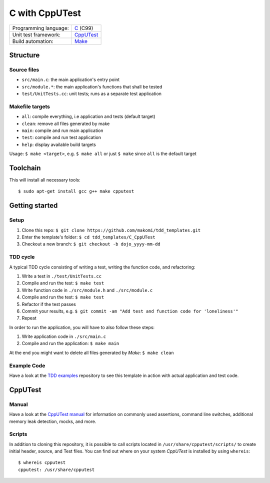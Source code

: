 ===============
C with CppUTest
===============

=====================  ===========
Programming language:  `C`_ (C99)
Unit test framework:   `CppUTest`_
Build automation:      `Make`_
=====================  ===========


Structure
=========

Source files
------------

* ``src/main.c``: the main application's entry point
* ``src/module.*``: the main application's functions that shall be tested
* ``test/UnitTests.cc``: unit tests; runs as a separate test application

Makefile targets
----------------

* ``all``: compile everything, i.e application and tests (default target)
* ``clean``: remove all files generated by make
* ``main``: compile and run main application
* ``test``: compile and run test application
* ``help``: display available build targets

Usage: ``$ make <target>``, e.g. ``$ make all`` or just ``$ make`` since ``all`` is the default target


Toolchain
=========
This will install all necessary tools::

    $ sudo apt-get install gcc g++ make cpputest


Getting started
===============

Setup
-----

1. Clone this repo: ``$ git clone https://github.com/makomi/tdd_templates.git``
2. Enter the template's folder: ``$ cd tdd_templates/C_CppUTest``
3. Checkout a new branch: ``$ git checkout -b dojo_yyyy-mm-dd``


TDD cycle
---------

A typical TDD cycle consisting of writing a test, writing the function code, and refactoring:

1. Write a test in ``./test/UnitTests.cc``
2. Compile and run the test: ``$ make test``
3. Write function code in ``./src/module.h`` and ``./src/module.c``
4. Compile and run the test: ``$ make test``
5. Refactor if the test passes
6. Commit your results, e.g. ``$ git commit -am "Add test and function code for 'loneliness'"``
7. Repeat

In order to run the application, you will have to also follow these steps:

1. Write application code in ``./src/main.c``
2. Compile and run the application: ``$ make main``

At the end you might want to delete all files generated by *Make*: ``$ make clean``

Example Code
------------

Have a look at the `TDD examples`_ repository to see this template in action with actual application and test code.


CppUTest
========

Manual
------

Have a look at the `CppUTest manual`_ for information on commonly used assertions, command line switches, additional memory leak detection, mocks, and more.

Scripts
-------

In addition to cloning this repository, it is possible to call scripts located in ``/usr/share/cpputest/scripts/`` to create initial header, source, and Test files. You can find out where on your system *CppUTest* is installed by using ``whereis``::

    $ whereis cpputest
    cpputest: /usr/share/cpputest


.. _C: https://en.wikipedia.org/wiki/C_programming_language
.. _CppUTest: https://cpputest.github.io/
.. _Make: https://en.wikipedia.org/wiki/Make_%28software%29
.. _TDD examples: https://github.com/makomi/tdd_examples/C_CppUTest/
.. _CppUTest manual: https://cpputest.github.io/manual.html
